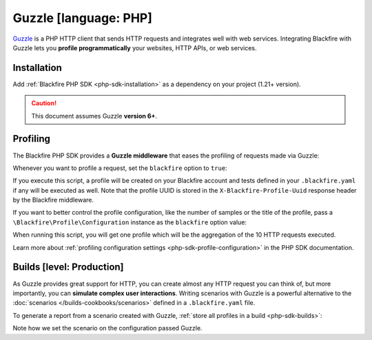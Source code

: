 Guzzle [language: PHP]
======================

`Guzzle <http://docs.guzzlephp.org/>`_ is a PHP HTTP client that sends HTTP
requests and integrates well with web services. Integrating Blackfire with
Guzzle lets you **profile programmatically** your websites, HTTP APIs, or
web services.

Installation
------------

Add :ref:`Blackfire PHP SDK <php-sdk-installation>` as a dependency on your
project (1.21+ version).

.. caution::

    This document assumes Guzzle **version 6+**.

Profiling
---------

The Blackfire PHP SDK provides a **Guzzle middleware** that eases the profiling
of requests made via Guzzle:

.. code-block:: php
    :emphasize-lines: 6,13

    use GuzzleHttp\Client as GuzzleClient;
    use Blackfire\Client as BlackfireClient;
    use Blackfire\ClientConfiguration;
    use Blackfire\Bridge\Guzzle\Middleware as BlackfireMiddleware;

    $blackfire = new BlackfireClient(new ClientConfiguration($clientId, $clientToken));

    $guzzle = new GuzzleClient([
        // useful if you want to simulate a user experience
        'cookies' => true,
    ]);

    $guzzle->getConfig('handler')->push(BlackfireMiddleware::create($blackfire), 'blackfire');

Whenever you want to profile a request, set the ``blackfire`` option to
``true``:

.. code-block:: php
    :emphasize-lines: 12,16

    use Blackfire\Client as BlackfireClient;
    use Blackfire\ClientConfiguration;
    use GuzzleHttp\Client as GuzzleClient;
    use Blackfire\Bridge\Guzzle\Middleware as BlackfireMiddleware;

    $blackfire = new BlackfireClient(new ClientConfiguration($clientId, $clientToken));

    $guzzle = new GuzzleClient(['cookies' => true]);
    $guzzle->getConfig('handler')->push(BlackfireMiddleware::create($blackfire), 'blackfire');

    $response = $guzzle->request('GET', 'https://www.symfony.com/blog/', array(
        'blackfire' => true
    ));

    // get the profile for the request
    $profile = $blackfire->getProfile($response->getHeader('X-Blackfire-Profile-Uuid')[0]);

If you execute this script, a profile will be created on your Blackfire account
and tests defined in your ``.blackfire.yaml`` if any will be executed as well.
Note that the profile UUID is stored in the ``X-Blackfire-Profile-Uuid``
response header by the Blackfire middleware.

If you want to better control the profile configuration, like the number of
samples or the title of the profile, pass a
``\Blackfire\Profile\Configuration`` instance as the ``blackfire`` option value:

.. code-block:: php
    :emphasize-lines: 2,3,6

    $config = new \Blackfire\Profile\Configuration();
    $config->setSamples(10);
    $config->setTitle('Blog Home');

    $response = $client->request('GET', 'https://www.symfony.com/blog/', array(
        'blackfire' => $config,
    ));

When running this script, you will get one profile which will be the
aggregation of the 10 HTTP requests executed.

Learn more about :ref:`profiling configuration settings
<php-sdk-profile-configuration>` in the PHP SDK documentation.

.. _guzzle-builds:

Builds [level: Production]
--------------------------

As Guzzle provides great support for HTTP, you can create almost any HTTP
request you can think of, but more importantly, you can **simulate complex user
interactions**. Writing scenarios with Guzzle is a powerful alternative to the
:doc:`scenarios </builds-cookbooks/scenarios>` defined in a ``.blackfire.yaml`` file.

To generate a report from a scenario created with Guzzle, :ref:`store all
profiles in a build <php-sdk-builds>`:

.. code-block:: php
    :emphasize-lines: 2,5,20

    // create a build
    $build = $blackfire->startBuild('Symfony Prod', array('title' => 'Build from Guzzle'));

    // create a scenario
    $scenario = $blackfire->startScenario($build, array('title' => 'My first scenario'));

    // create a configuration
    $config = new \Blackfire\Profile\Configuration();
    $config->setScenario($scenario);

    // set the Profile and Job name
    $config->setTitle('Blog Home');

    // make a profiled request
    $client->request('GET', 'https://www.symfony.com/blog/', array(
        'blackfire' => $config
    ));

    // get the profile for the request
    $profile = $blackfire->getProfile($response->getHeader('X-Blackfire-Profile-Uuid')[0]);

    // end the scenario and fetch the report
    // the scenario contains one profile
    $report = $blackfire->closeScenario($scenario);

    // end the build
    $blackfire->closeBuild($build);

Note how we set the scenario on the configuration passed Guzzle.
